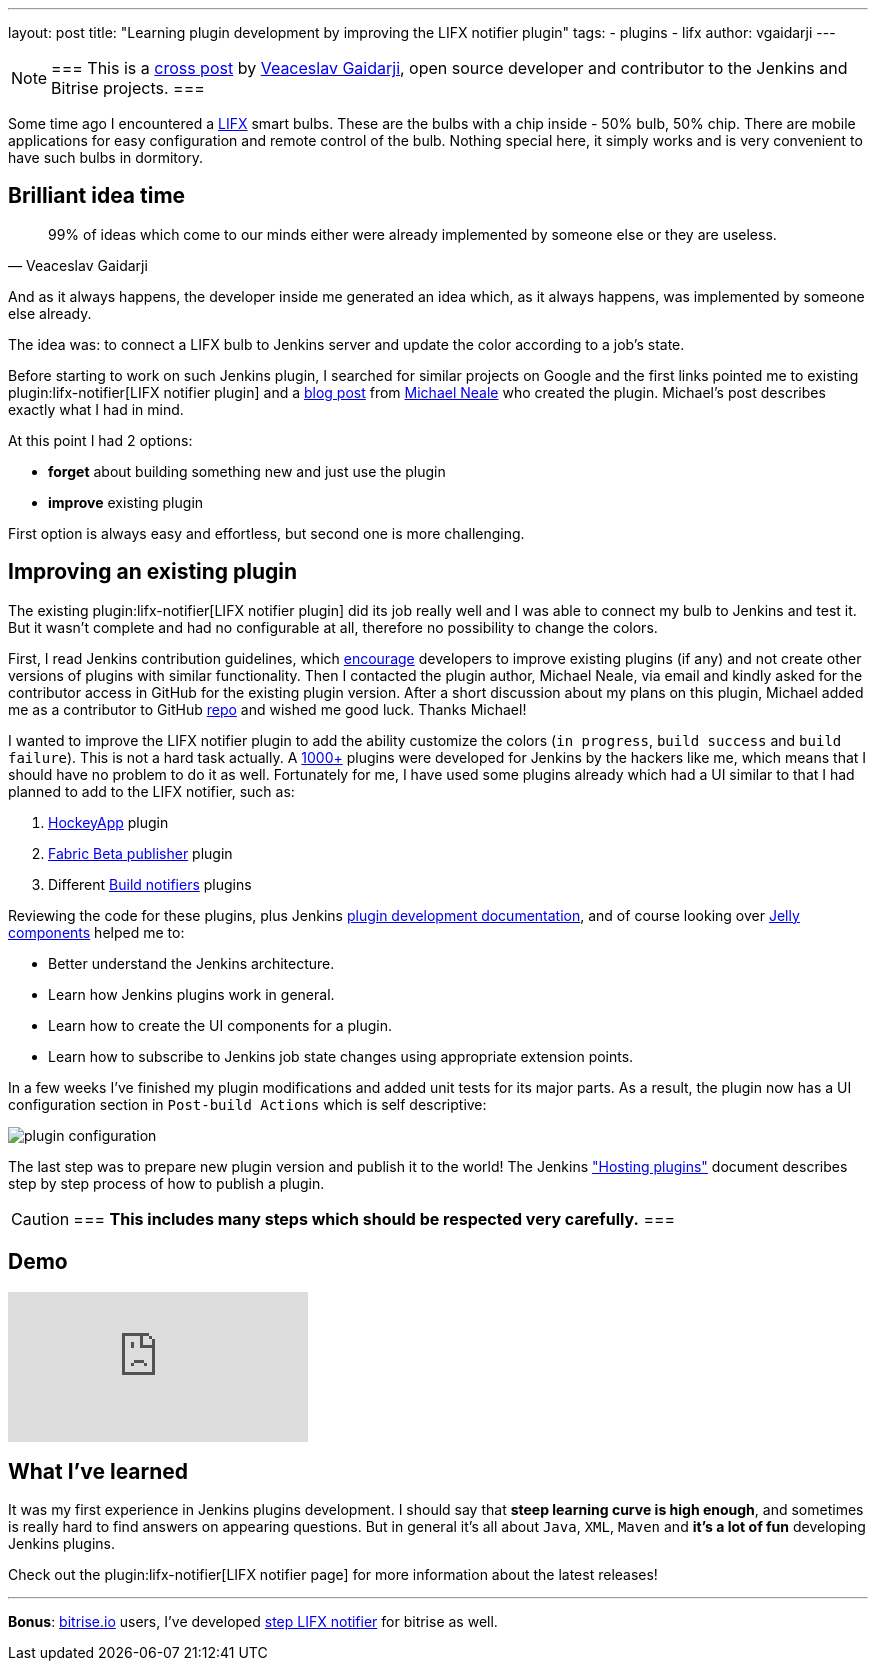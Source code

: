 ---
layout: post
title: "Learning plugin development by improving the LIFX notifier plugin"
tags:
- plugins
- lifx
author: vgaidarji
---

[NOTE]
===
This is a
link:http://vgaidarji.me/blog/2017/01/02/jenkins-lifx-notifier-plugin/[cross
post] by link:https://github.com/vgaidarji[Veaceslav Gaidarji], open source
developer and contributor to the Jenkins and Bitrise projects.
===

Some time ago I encountered a link:https://www.lifx.com[LIFX] smart bulbs.
These are the bulbs with a chip inside - 50% bulb, 50% chip. There are mobile
applications for easy configuration and remote control of the bulb. Nothing
special here, it simply works and is very convenient to have such bulbs in
dormitory.

== Brilliant idea time

[quote, Veaceslav Gaidarji]
____
99% of ideas which come to our minds either were already implemented by someone
else or they are useless.
____

And as it always happens, the developer inside me generated an idea which, as
it always happens, was implemented by someone else already.

The idea was: to connect a LIFX bulb to Jenkins server and update the color
according to a job's state.

Before starting to work on such Jenkins plugin, I searched for similar projects
on Google and the first links pointed me to existing
plugin:lifx-notifier[LIFX notifier plugin]
and a
link:https://www.cloudbees.com/blog/lifx-smart-lightbulb-build-notifier-plugin[blog post]
from
link:https://github.com/michaelneale[Michael Neale]
 who created the plugin. Michael's post describes exactly what I had in mind.

At this point I had 2 options:

* **forget** about building something new and just use the plugin
* **improve** existing plugin

First option is always easy and effortless, but second one is more challenging.

== Improving an existing plugin

The existing plugin:lifx-notifier[LIFX notifier plugin]
did its job really well and I was able to connect my bulb to Jenkins and test
it. But it wasn't complete and had no configurable at all, therefore no
possibility to change the colors.

First, I read Jenkins contribution guidelines, which
link:https://wiki.jenkins.io/display/JENKINS/Hosting+Plugins#HostingPlugins-Requesthosting[encourage]
developers to improve existing plugins (if any) and not create other versions
of plugins with similar functionality. Then I contacted the plugin author, Michael Neale,
via email and kindly asked for the contributor access in GitHub
for the existing plugin version. After a short discussion about my plans on this
plugin, Michael added me as a contributor to GitHub
link:https://github.com/jenkinsci/lifx-notifier-plugin[repo] and wished me
good luck. Thanks Michael!

I wanted to improve the LIFX notifier plugin to add the ability
customize the colors (`in progress`, `build success` and `build failure`). This
is not a hard task actually.
A link:https://wiki.jenkins.io/display/JENKINS/Plugins[1000+] plugins were
developed for Jenkins by the hackers like me, which means that I should have no
problem to do it as well.
Fortunately for me, I have used some plugins already which had a UI similar to
that I had planned to add to the LIFX notifier, such as:

. link:https://github.com/jenkinsci/hockeyapp-plugin[HockeyApp] plugin
. link:https://github.com/jenkinsci/fabric-beta-publisher-plugin[Fabric Beta publisher] plugin
. Different link:https://wiki.jenkins.io/display/JENKINS/Plugins#Plugins-Buildnotifiers[Build notifiers] plugins

Reviewing the code for these plugins, plus Jenkins
link:https://wiki.jenkins.io/display/JENKINS/Plugin+tutorial[plugin
development documentation], and of course looking over
link:https://commons.apache.org/proper/commons-jelly/[Jelly components] helped
me to:

* Better understand the Jenkins architecture.
* Learn how Jenkins plugins work in general.
* Learn how to create the UI components for a plugin.
* Learn how to subscribe to Jenkins job state changes using appropriate
  extension points.

In a few weeks I've finished my plugin modifications and added unit tests for
its major parts.  As a result, the plugin now has a UI configuration section in
`Post-build Actions` which is self descriptive:

image::/images/post-images/2017-01-02/plugin-configuration.png[plugin configuration, role="center"]

The last step was to prepare new plugin version and publish it to the world!
The Jenkins
link:https://wiki.jenkins.io/display/JENKINS/Hosting+Plugins["Hosting
plugins"] document describes step by step process of how to publish a plugin.

[CAUTION]
===
**This includes many steps which should be respected very carefully.**
===

== Demo

video::Zdtf8M5yCgM[youtube]

== What I've learned

It was my first experience in Jenkins plugins development. I should say that
**steep learning curve is high enough**, and sometimes is really hard to find
answers on appearing questions. But in general it's all about `Java`, `XML`,
`Maven` and **it's a lot of fun** developing Jenkins plugins.

Check out the plugin:lifx-notifier[LIFX notifier page]
for more information about the latest releases!

---

**Bonus**: link:https://bitrise.io[bitrise.io] users, I've developed link:https://github.com/vgaidarji/steps-lifx-notifier[step LIFX notifier] for bitrise as well.
